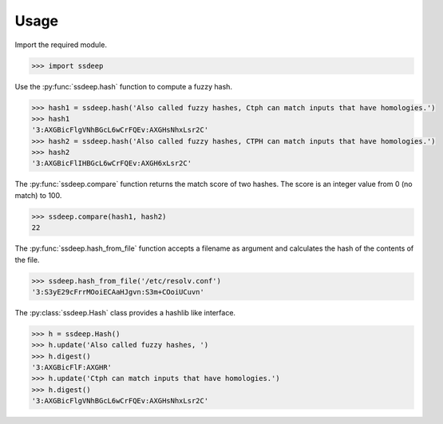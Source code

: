 Usage
=====

Import the required module.

.. code-block:: pycon

    >>> import ssdeep

Use the :py:func:`ssdeep.hash` function to compute a fuzzy hash.

.. code-block:: pycon

    >>> hash1 = ssdeep.hash('Also called fuzzy hashes, Ctph can match inputs that have homologies.')
    >>> hash1
    '3:AXGBicFlgVNhBGcL6wCrFQEv:AXGHsNhxLsr2C'
    >>> hash2 = ssdeep.hash('Also called fuzzy hashes, CTPH can match inputs that have homologies.')
    >>> hash2
    '3:AXGBicFlIHBGcL6wCrFQEv:AXGH6xLsr2C'


The :py:func:`ssdeep.compare` function returns the match score of two hashes. The score is an integer value from 0 (no match) to 100.

.. code-block:: pycon

    >>> ssdeep.compare(hash1, hash2)
    22

The :py:func:`ssdeep.hash_from_file` function accepts a filename as argument and calculates the hash of the contents of the file.

.. code-block:: pycon

    >>> ssdeep.hash_from_file('/etc/resolv.conf')
    '3:S3yE29cFrrMOoiECAaHJgvn:S3m+COoiUCuvn'

The :py:class:`ssdeep.Hash` class provides a hashlib like interface.

.. code-block:: pycon

    >>> h = ssdeep.Hash()
    >>> h.update('Also called fuzzy hashes, ')
    >>> h.digest()
    '3:AXGBicFlF:AXGHR'
    >>> h.update('Ctph can match inputs that have homologies.')
    >>> h.digest()
    '3:AXGBicFlgVNhBGcL6wCrFQEv:AXGHsNhxLsr2C'
